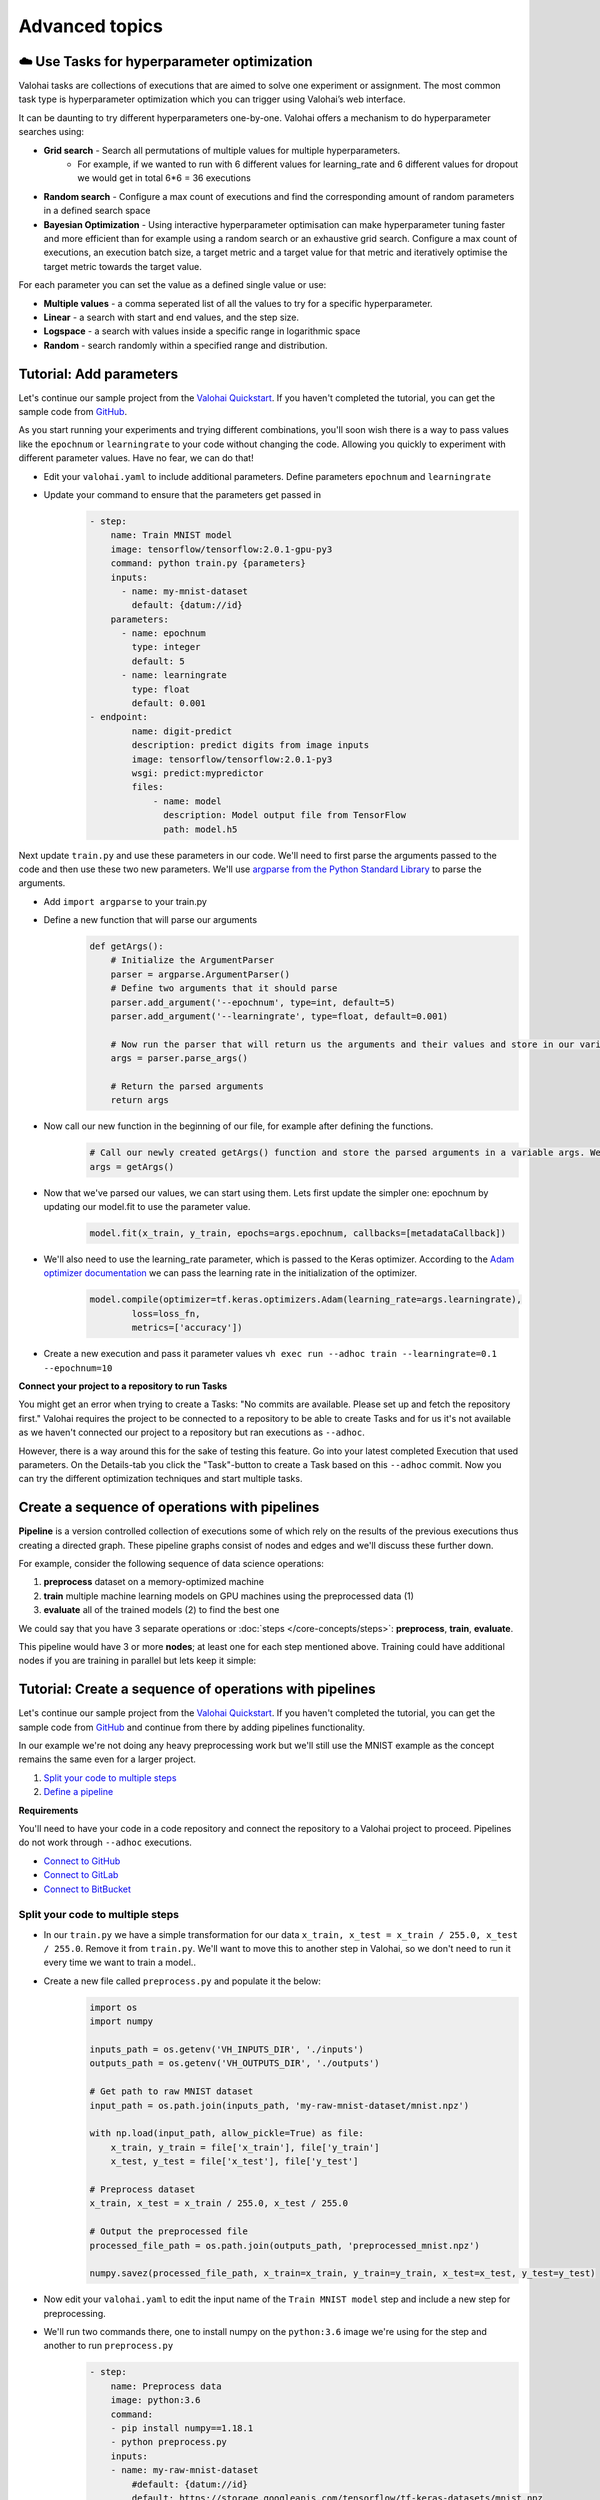 .. meta::
    :description: Start using organization features on Valohai to enable collaboration and ensure compliance, tracability, and reproducability.

Advanced topics
==========================



☁️ Use Tasks for hyperparameter optimization
-----------------------------------------------

Valohai tasks are collections of executions that are aimed to solve one experiment or assignment. The most common task type is hyperparameter optimization which you can trigger using Valohai’s web interface.

It can be daunting to try different hyperparameters one-by-one. Valohai offers a mechanism to do hyperparameter searches using:

* **Grid search** - Search all permutations of multiple values for multiple hyperparameters.
    * For example, if we wanted to run with 6 different values for learning_rate and 6 different values for dropout we would get in total 6*6 = 36 executions
* **Random search** - Configure a max count of executions and find the corresponding amount of random parameters in a defined search space
* **Bayesian Optimization** - Using interactive hyperparameter optimisation can make hyperparameter tuning faster and more efficient than for example using a random search or an exhaustive grid search. Configure a max count of executions, an execution batch size, a target metric and a target value for that metric and iteratively optimise the target metric towards the target value.

For each parameter you can set the value as a defined single value or use:

* **Multiple values** - a comma seperated list of all the values to try for a specific hyperparameter.
* **Linear** - a search with start and end values, and the step size.
* **Logspace** - a search with values inside a specific range in logarithmic space
* **Random** - search randomly within a specified range and distribution.

.. seealso::

    * `Read more about parameters </core-concepts/parameters/>`_
    * `Define parameters in valohai.yaml </valohai-yaml/step-parameters/>`_

..

Tutorial: Add parameters
-------------------------

Let's continue our sample project from the `Valohai Quickstart </tutorials/valohai/>`_. If you haven't completed the tutorial, you can get the sample code from `GitHub <https://github.com/DrazenDodik/valohaiquickstart>`_.

As you start running your experiments and trying different combinations, you'll soon wish there is a way to pass values like the ``epochnum`` or ``learningrate`` to your code without changing the code. Allowing you quickly to experiment with different parameter values. Have no fear, we can do that!

* Edit your ``valohai.yaml`` to include additional parameters. Define parameters ``epochnum`` and ``learningrate``
* Update your command to ensure that the parameters get passed in
    .. code:: yaml

        - step:
            name: Train MNIST model
            image: tensorflow/tensorflow:2.0.1-gpu-py3
            command: python train.py {parameters}
            inputs:
              - name: my-mnist-dataset
                default: {datum://id}
            parameters:
              - name: epochnum
                type: integer
                default: 5
              - name: learningrate
                type: float
                default: 0.001
        - endpoint:
                name: digit-predict
                description: predict digits from image inputs
                image: tensorflow/tensorflow:2.0.1-py3
                wsgi: predict:mypredictor
                files:
                    - name: model
                      description: Model output file from TensorFlow
                      path: model.h5

    ..

Next update ``train.py`` and use these parameters in our code. We'll need to first parse the arguments passed to the code and then use these two new parameters. We'll use `argparse from the Python Standard Library <https://docs.python.org/3/library/argparse.html>`_ to parse the arguments.

* Add ``import argparse`` to your train.py
* Define a new function that will parse our arguments
    .. code:: python

        def getArgs():
            # Initialize the ArgumentParser
            parser = argparse.ArgumentParser()
            # Define two arguments that it should parse
            parser.add_argument('--epochnum', type=int, default=5)
            parser.add_argument('--learningrate', type=float, default=0.001)

            # Now run the parser that will return us the arguments and their values and store in our variable args
            args = parser.parse_args()

            # Return the parsed arguments
            return args
    ..
* Now call our new function in the beginning of our file, for example after defining the functions.
    .. code:: python

        # Call our newly created getArgs() function and store the parsed arguments in a variable args. We can later access the values through it, for example args.learningrate
        args = getArgs()
    ..
* Now that we've parsed our values, we can start using them. Lets first update the simpler one: epochnum by updating our model.fit to use the parameter value.
    .. code:: python

        model.fit(x_train, y_train, epochs=args.epochnum, callbacks=[metadataCallback])
    ..
* We'll also need to use the learning_rate parameter, which is passed to the Keras optimizer. According to the `Adam optimizer documentation <https://www.tensorflow.org/api_docs/python/tf/keras/optimizers/Adam>`_ we can pass the learning rate in the initialization of the optimizer.
    .. code:: python

        model.compile(optimizer=tf.keras.optimizers.Adam(learning_rate=args.learningrate),
                loss=loss_fn,
                metrics=['accuracy'])
    ..
* Create a new execution and pass it parameter values ``vh exec run --adhoc train --learningrate=0.1 --epochnum=10``

.. container:: alert alert-warning

    **Connect your project to a repository to run Tasks**

    You might get an error when trying to create a Tasks: "No commits are available. Please set up and fetch the repository first."
    Valohai requires the project to be connected to a repository to be able to create Tasks and for us it's not available as we haven't connected our project to a repository but ran executions as ``--adhoc``.

    However, there is a way around this for the sake of testing this feature. Go into your latest completed Execution that used parameters. On the Details-tab you click the "Task"-button to create a Task based on this ``--adhoc`` commit. Now you can try the different optimization techniques and start multiple tasks.

..

Create a sequence of operations with pipelines
-----------------------------------------------

**Pipeline** is a version controlled collection of executions some of which rely on the results of the previous
executions thus creating a directed graph. These pipeline graphs consist of nodes and edges and we'll discuss
these further down.

For example, consider the following sequence of data science operations:

1. **preprocess** dataset on a memory-optimized machine
2. **train** multiple machine learning models on GPU machines using the preprocessed data (1)
3. **evaluate** all of the trained models (2) to find the best one

We could say that you have 3 separate operations or :doc:`steps </core-concepts/steps>`:
**preprocess**, **train**, **evaluate**.

This pipeline would have 3 or more **nodes**; at least one for each step mentioned above.
Training could have additional nodes if you are training in parallel but lets keep it simple:

.. thumbnail:: /core-concepts/pipelines.png
   :alt: You configure data stores per project-basis on Valohai.

.. seealso::

    * `Read more about pipelines </core-concepts/pipelines/>`_
    * `Define pipelines in valohai.yaml </valohai-yaml/pipeline/>`_

..

Tutorial: Create a sequence of operations with pipelines
-----------------------------------------------------------

Let's continue our sample project from the `Valohai Quickstart </tutorials/valohai/>`_. If you haven't completed the tutorial, you can get the sample code from `GitHub <https://github.com/DrazenDodik/valohaiquickstart>`_ and continue from there by adding pipelines functionality.

In our example we're not doing any heavy preprocessing work but we'll still use the MNIST example as the concept remains the same even for a larger project.

1. `Split your code to multiple steps <#id3>`_
2. `Define a pipeline <#id4>`_ 

.. container:: alert alert-warning

    **Requirements**

    You'll need to have your code in a code repository and connect the repository to a Valohai project to proceed. Pipelines do not work through ``--adhoc`` executions.
   
    * `Connect to GitHub </tutorials/code-repository/private-github-repository>`_
    * `Connect to GitLab </tutorials/code-repository/private-gitlab-repository>`_
    * `Connect to BitBucket </tutorials/code-repository/private-bitbucket-repository>`_
..

Split your code to multiple steps
^^^^^^^^^^^^^^^^^^^^^^^^^^^^^^^^^^^^

* In our ``train.py`` we have a simple transformation for our data ``x_train, x_test = x_train / 255.0, x_test / 255.0``. Remove it from ``train.py``. We'll want to move this to another step in Valohai, so we don't need to run it every time we want to train a model..
* Create a new file called ``preprocess.py`` and populate it the below:
    .. code:: python

        import os
        import numpy

        inputs_path = os.getenv('VH_INPUTS_DIR', './inputs')
        outputs_path = os.getenv('VH_OUTPUTS_DIR', './outputs')

        # Get path to raw MNIST dataset
        input_path = os.path.join(inputs_path, 'my-raw-mnist-dataset/mnist.npz')

        with np.load(input_path, allow_pickle=True) as file:
            x_train, y_train = file['x_train'], file['y_train']
            x_test, y_test = file['x_test'], file['y_test']

        # Preprocess dataset
        x_train, x_test = x_train / 255.0, x_test / 255.0

        # Output the preprocessed file
        processed_file_path = os.path.join(outputs_path, 'preprocessed_mnist.npz')

        numpy.savez(processed_file_path, x_train=x_train, y_train=y_train, x_test=x_test, y_test=y_test)

    ..
* Now edit your ``valohai.yaml`` to edit the input name of the ``Train MNIST model`` step and include a new step for preprocessing.
* We'll run two commands there, one to install numpy on the ``python:3.6`` image we're using for the step and another to run ``preprocess.py``
    .. code:: yaml

        - step:
            name: Preprocess data
            image: python:3.6
            command:
            - pip install numpy==1.18.1
            - python preprocess.py
            inputs:
            - name: my-raw-mnist-dataset
                #default: {datum://id} 
                default: https://storage.googleapis.com/tensorflow/tf-keras-datasets/mnist.npz
        - step:
            name: Train MNIST model
            image: tensorflow/tensorflow:2.0.1-gpu-py3
            command: python train.py
            inputs:
                - name: my-processed-mnist-dataset
                  #default: {datum://id} 
                  default: https://storage.googleapis.com/tensorflow/tf-keras-datasets/mnist.npz

        - step:
            name: Preprocess data
            image: python:3.6
            command:
            - pip install numpy==1.18.1
            - python preprocess.py
            inputs:
            - name: my-raw-mnist-dataset
                #default: {datum://unprocessed-data}
                default: https://storage.googleapis.com/tensorflow/tf-keras-datasets/mnist.npz

    ..
* 🔥You can now test your step by running ``vh exec run --adhoc preprocess``
* You'll see a new output appear from your execution with the preprocessed data. Use that as the input for your train step.
    * In your ``valohai.yaml`` replace the default address of the ``my-processed-mnist-dataset`` input to point to the newly generated dataset (datum URI).

Define a pipeline
^^^^^^^^^^^^^^^^^^^^^^^^^^^^^^^^^^^^

Next we'll need to create the pipeline definition. We'll need to define the steps our pipeline has and how inputs/outputs flow through them.

* **Nodes** - In our case these will represent different steps (preprocess and train)
* **Edges** - How do we connect these steps? For example the output of preprocessing should be used as the input of our train step.

* In your ``valohai.yaml`` create a new pipeline as:
    .. code:: yaml

        - pipeline:
            name: Training pipeline
            nodes:
            - name: preprocess
                type: execution
                step: Preprocess data
            - name: train
                type: execution
                step: Train MNIST model
            edges:
            - [preprocess.output.*.npz, train.input.my-processed-mnist-dataset]

    ..
* The ``node.step`` is the name of the ``step`` in ``valohai.yaml`` and the ``edges`` are defining the output/input data of those steps (e.g. step.input.input-name)
* Now push a new commit to your code repository and fetch a new commit to Valohai.
* 🔥 You can now create a new pipeline from your project. This will automatically launch the right executions and pass the right inputs to our train step.
    * As per the ``edges`` definition of your pipeline, it will replace the default input of ``my-processed-mnist-dataset`` with the .npz file that was outputted from the preprocessing step.
    * You'll notice that the simple graph appears with familiar colors (blue for starting, green for completed)


Do more with Valohai APIs
--------------------------

The Valohai API exposes most of the functionality of the Valohai platform and used for complex automation and pipelining.

.. container:: alert alert-warning

    **Requirements**

    * Python 3 (3.4+ recommended), pip and ``pip install requests``

      * You can use any programming language to make the HTTP requests to Valohai APIs but in this tutorial we'll use Python.

..

Using the Valohai APIs is rather straightforward, you'll need to create an API token to authenticate your requests and then write your code to send & receive requests.

* Go to your profile setting and `create an authentication token <https://app.valohai.com/auth/tokens/>`_
    * You could save this token in a configuration file or database for easy and secure storage.
* Create a new folder on your computer and inside it create a new file ``fetchVHProjects.py``
    .. code:: Python

      import requests
      import json

      # Authenticate yourself with the token
      auth_token = '<your-auth-token>'
      headers = {'Authorization': 'Token %s' % auth_token}

      # Send a request (with the authentication headers) to fetch Valohai projects
      resp = requests.get('https://app.valohai.com/api/v0/projects/', headers=headers)
      resp.raise_for_status()

      # Print the response you've received back
      print('# API Response:\n')
      print(json.dumps(resp.json(), indent=4))

  ..
* 🔥 Save the code and run ``python3 fetchVHProject.py`` to get your results (ID, name, execution count, owner, queued executions etc.)

You'll notice that the response contains information about all your projects. It's as easy as this! Now you can do what ever you want with the results.

.. seealso:: 

    * You can read more about our APIs at `Valohai API Docs <https://app.valohai.com/api/docs/>`_
    * Find more API examples on our `tutorials page </tutorials/apis/>`_
..

.. container:: alert alert-warning

    **Note**

    You can define the maximum API token lifetime for all users in your organization under the organization settings.
..

